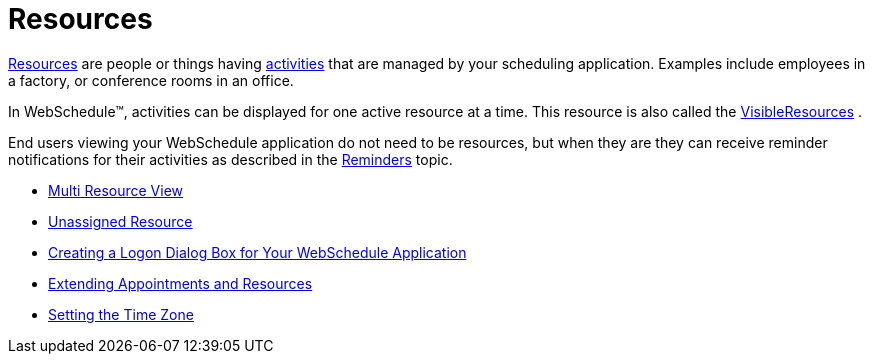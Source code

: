 ﻿////

|metadata|
{
    "name": "webschedule-resources",
    "controlName": ["WebSchedule"],
    "tags": [],
    "guid": "{E6946FEC-601C-4CFA-857A-36B626EC4324}",  
    "buildFlags": [],
    "createdOn": "0001-01-01T00:00:00Z"
}
|metadata|
////

= Resources

link:infragistics4.webui.webschedule.v{ProductVersion}~infragistics.webui.webschedule.resource.html[Resources]  are people or things having  link:infragistics4.webui.webschedule.v{ProductVersion}~infragistics.webui.webschedule.activity.html[activities]  that are managed by your scheduling application. Examples include employees in a factory, or conference rooms in an office.

In WebSchedule™, activities can be displayed for one active resource at a time. This resource is also called the link:infragistics4.webui.webschedule.v{ProductVersion}~infragistics.webui.webschedule.webscheduleinfo~visibleresources.html[VisibleResources] .

End users viewing your WebSchedule application do not need to be resources, but when they are they can receive reminder notifications for their activities as described in the link:webschedule-reminders.html[Reminders] topic.

* link:webschedule-multi-resource-view.html[Multi Resource View]
* link:webschedule-unassigned-resource.html[Unassigned Resource]
* link:webschedule-creating-a-logon-dialog-box-for-your-webschedule-application.html[Creating a Logon Dialog Box for Your WebSchedule Application]
* link:webschedule-extending-appointments-and-resources.html[Extending Appointments and Resources]
* link:webschedule-setting-the-time-zone.html[Setting the Time Zone]

